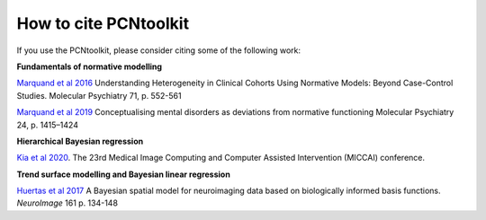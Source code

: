 How to cite PCNtoolkit
====================================

If you use the PCNtoolkit, please consider citing some of the following work:

**Fundamentals of normative modelling**

`Marquand et al 2016 <https://www.sciencedirect.com/science/article/pii/S0006322316000020>`_ Understanding Heterogeneity in Clinical Cohorts Using Normative Models: Beyond Case-Control Studies. Molecular Psychiatry 71, p. 552-561

`Marquand et al 2019 <https://www.nature.com/articles/s41380-019-0441-1>`_ Conceptualising mental disorders as deviations from normative functioning Molecular Psychiatry 24, p. 1415–1424

**Hierarchical Bayesian regression**

`Kia et al 2020 <https://arxiv.org/abs/2005.12055>`_. The 23rd Medical Image Computing and Computer Assisted Intervention (MICCAI) conference.

**Trend surface modelling and Bayesian linear regression**

`Huertas et al 2017 <https://www.sciencedirect.com/science/article/pii/S1053811917306560>`_ A Bayesian spatial model for neuroimaging data based on biologically informed basis functions. *NeuroImage* 161 p. 134-148